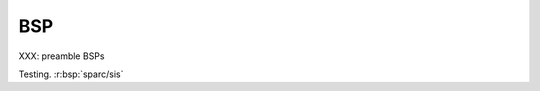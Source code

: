 .. comment SPDX-License-Identifier: CC-BY-SA-4.0

===
BSP
===

XXX: preamble BSPs



Testing. :r:bsp:`sparc/sis`

